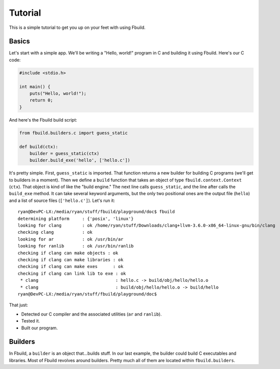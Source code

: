 Tutorial
========

This is a simple tutorial to get you up on your feet with using Fbuild.

Basics
******

Let's start with a simple app. We'll be writing a "Hello, world!" program in C and building it using Fbuild. Here's our C code:

.. code-block:: c
   
   #include <stdio.h>
   
   int main() {
       puts("Hello, world!");
       return 0;
   }

And here's the Fbuild build script:

.. code-block:: python
   
   from fbuild.builders.c import guess_static
   
   def build(ctx):
       builder = guess_static(ctx)
       builder.build_exe('hello', ['hello.c'])

It's pretty simple. First, ``guess_static`` is imported. That function returns a new builder for building C programs (we'll get to builders in a moment). Then we define a ``build`` function that takes an object of type ``fbuild.context.Context`` (``ctx``). That object is kind of like the "build engine." The next line calls ``guess_static``, and the line after calls the ``build_exe`` method. It can take several keyword arguments, but the only two positional ones are the output file (``hello``) and a list of source files (``['hello.c']``). Let's run it::

   ryan@DevPC-LX:/media/ryan/stuff/fbuild/playground/doc$ fbuild
   determining platform     : {'posix', 'linux'}
   looking for clang        : ok /home/ryan/stuff/Downloads/clang+llvm-3.6.0-x86_64-linux-gnu/bin/clang
   checking clang           : ok
   looking for ar           : ok /usr/bin/ar
   looking for ranlib       : ok /usr/bin/ranlib
   checking if clang can make objects : ok
   checking if clang can make libraries : ok
   checking if clang can make exes      : ok
   checking if clang can link lib to exe : ok
    * clang                              : hello.c -> build/obj/hello/hello.o
    * clang                              : build/obj/hello/hello.o -> build/hello
   ryan@DevPC-LX:/media/ryan/stuff/fbuild/playground/doc$ 

That just:

- Detected our C compiler and the associated utilities (``ar`` and ``ranlib``).
- Tested it.
- Built our program.

Builders
********

In Fbuild, a ``builder`` is an object that...builds stuff. In our last example, the builder could build C executables and libraries. Most of Fbuild revolves around builders. Pretty much all of them are located within ``fbuild.builders``.
